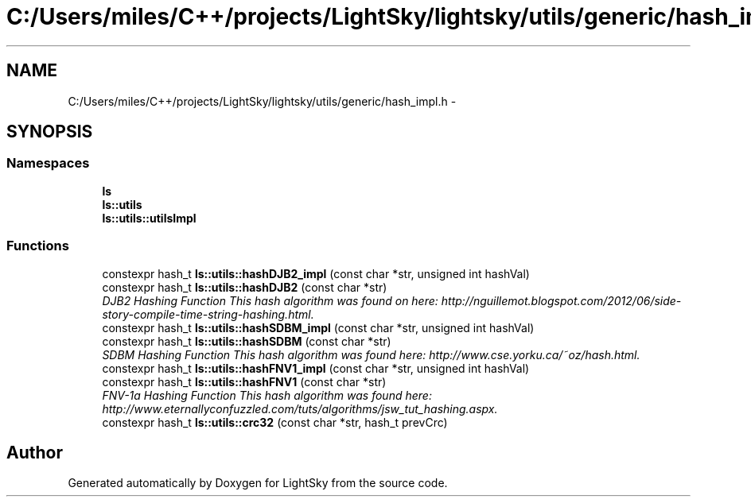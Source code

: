 .TH "C:/Users/miles/C++/projects/LightSky/lightsky/utils/generic/hash_impl.h" 3 "Sun Oct 26 2014" "Version Pre-Alpha" "LightSky" \" -*- nroff -*-
.ad l
.nh
.SH NAME
C:/Users/miles/C++/projects/LightSky/lightsky/utils/generic/hash_impl.h \- 
.SH SYNOPSIS
.br
.PP
.SS "Namespaces"

.in +1c
.ti -1c
.RI " \fBls\fP"
.br
.ti -1c
.RI " \fBls::utils\fP"
.br
.ti -1c
.RI " \fBls::utils::utilsImpl\fP"
.br
.in -1c
.SS "Functions"

.in +1c
.ti -1c
.RI "constexpr hash_t \fBls::utils::hashDJB2_impl\fP (const char *str, unsigned int hashVal)"
.br
.ti -1c
.RI "constexpr hash_t \fBls::utils::hashDJB2\fP (const char *str)"
.br
.RI "\fIDJB2 Hashing Function This hash algorithm was found on here: http://nguillemot.blogspot.com/2012/06/side-story-compile-time-string-hashing.html\&. \fP"
.ti -1c
.RI "constexpr hash_t \fBls::utils::hashSDBM_impl\fP (const char *str, unsigned int hashVal)"
.br
.ti -1c
.RI "constexpr hash_t \fBls::utils::hashSDBM\fP (const char *str)"
.br
.RI "\fISDBM Hashing Function This hash algorithm was found here: http://www.cse.yorku.ca/~oz/hash.html\&. \fP"
.ti -1c
.RI "constexpr hash_t \fBls::utils::hashFNV1_impl\fP (const char *str, unsigned int hashVal)"
.br
.ti -1c
.RI "constexpr hash_t \fBls::utils::hashFNV1\fP (const char *str)"
.br
.RI "\fIFNV-1a Hashing Function This hash algorithm was found here: http://www.eternallyconfuzzled.com/tuts/algorithms/jsw_tut_hashing.aspx\&. \fP"
.ti -1c
.RI "constexpr hash_t \fBls::utils::crc32\fP (const char *str, hash_t prevCrc)"
.br
.in -1c
.SH "Author"
.PP 
Generated automatically by Doxygen for LightSky from the source code\&.
